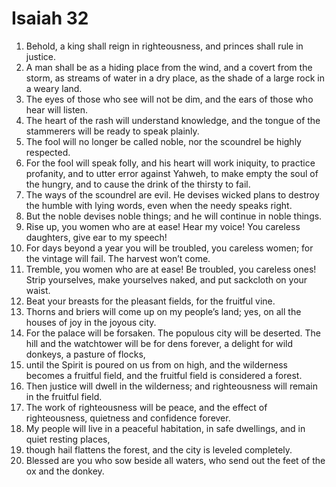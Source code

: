 ﻿
* Isaiah 32
1. Behold, a king shall reign in righteousness, and princes shall rule in justice. 
2. A man shall be as a hiding place from the wind, and a covert from the storm, as streams of water in a dry place, as the shade of a large rock in a weary land. 
3. The eyes of those who see will not be dim, and the ears of those who hear will listen. 
4. The heart of the rash will understand knowledge, and the tongue of the stammerers will be ready to speak plainly. 
5. The fool will no longer be called noble, nor the scoundrel be highly respected. 
6. For the fool will speak folly, and his heart will work iniquity, to practice profanity, and to utter error against Yahweh, to make empty the soul of the hungry, and to cause the drink of the thirsty to fail. 
7. The ways of the scoundrel are evil. He devises wicked plans to destroy the humble with lying words, even when the needy speaks right. 
8. But the noble devises noble things; and he will continue in noble things. 
9. Rise up, you women who are at ease! Hear my voice! You careless daughters, give ear to my speech! 
10. For days beyond a year you will be troubled, you careless women; for the vintage will fail. The harvest won’t come. 
11. Tremble, you women who are at ease! Be troubled, you careless ones! Strip yourselves, make yourselves naked, and put sackcloth on your waist. 
12. Beat your breasts for the pleasant fields, for the fruitful vine. 
13. Thorns and briers will come up on my people’s land; yes, on all the houses of joy in the joyous city. 
14. For the palace will be forsaken. The populous city will be deserted. The hill and the watchtower will be for dens forever, a delight for wild donkeys, a pasture of flocks, 
15. until the Spirit is poured on us from on high, and the wilderness becomes a fruitful field, and the fruitful field is considered a forest. 
16. Then justice will dwell in the wilderness; and righteousness will remain in the fruitful field. 
17. The work of righteousness will be peace, and the effect of righteousness, quietness and confidence forever. 
18. My people will live in a peaceful habitation, in safe dwellings, and in quiet resting places, 
19. though hail flattens the forest, and the city is leveled completely. 
20. Blessed are you who sow beside all waters, who send out the feet of the ox and the donkey. 
